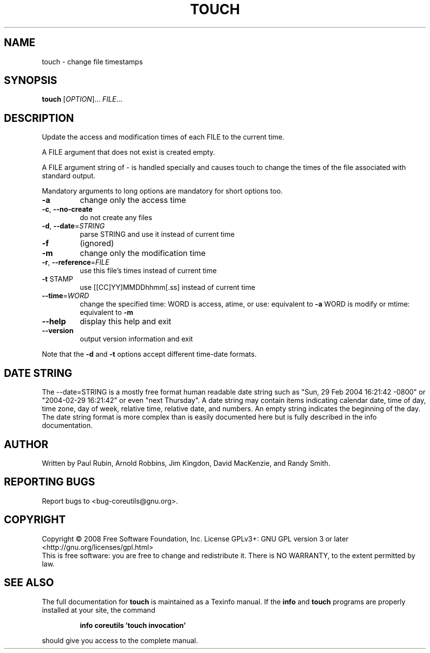 .\" DO NOT MODIFY THIS FILE!  It was generated by help2man 1.35.
.TH TOUCH "1" "May 2008" "GNU coreutils 6.12" "User Commands"
.SH NAME
touch \- change file timestamps
.SH SYNOPSIS
.B touch
[\fIOPTION\fR]... \fIFILE\fR...
.SH DESCRIPTION
.\" Add any additional description here
.PP
Update the access and modification times of each FILE to the current time.
.PP
A FILE argument that does not exist is created empty.
.PP
A FILE argument string of \- is handled specially and causes touch to
change the times of the file associated with standard output.
.PP
Mandatory arguments to long options are mandatory for short options too.
.TP
\fB\-a\fR
change only the access time
.TP
\fB\-c\fR, \fB\-\-no\-create\fR
do not create any files
.TP
\fB\-d\fR, \fB\-\-date\fR=\fISTRING\fR
parse STRING and use it instead of current time
.TP
\fB\-f\fR
(ignored)
.TP
\fB\-m\fR
change only the modification time
.TP
\fB\-r\fR, \fB\-\-reference\fR=\fIFILE\fR
use this file's times instead of current time
.TP
\fB\-t\fR STAMP
use [[CC]YY]MMDDhhmm[.ss] instead of current time
.TP
\fB\-\-time\fR=\fIWORD\fR
change the specified time:
WORD is access, atime, or use: equivalent to \fB\-a\fR
WORD is modify or mtime: equivalent to \fB\-m\fR
.TP
\fB\-\-help\fR
display this help and exit
.TP
\fB\-\-version\fR
output version information and exit
.PP
Note that the \fB\-d\fR and \fB\-t\fR options accept different time\-date formats.
.SH "DATE STRING"
.\" NOTE: keep this paragraph in sync with the one in date.x
The --date=STRING is a mostly free format human readable date string
such as "Sun, 29 Feb 2004 16:21:42 -0800" or "2004-02-29 16:21:42" or
even "next Thursday".  A date string may contain items indicating
calendar date, time of day, time zone, day of week, relative time,
relative date, and numbers.  An empty string indicates the beginning
of the day.  The date string format is more complex than is easily
documented here but is fully described in the info documentation.
.SH AUTHOR
Written by Paul Rubin, Arnold Robbins, Jim Kingdon,
David MacKenzie, and Randy Smith.
.SH "REPORTING BUGS"
Report bugs to <bug\-coreutils@gnu.org>.
.SH COPYRIGHT
Copyright \(co 2008 Free Software Foundation, Inc.
License GPLv3+: GNU GPL version 3 or later <http://gnu.org/licenses/gpl.html>
.br
This is free software: you are free to change and redistribute it.
There is NO WARRANTY, to the extent permitted by law.
.SH "SEE ALSO"
The full documentation for
.B touch
is maintained as a Texinfo manual.  If the
.B info
and
.B touch
programs are properly installed at your site, the command
.IP
.B info coreutils 'touch invocation'
.PP
should give you access to the complete manual.
